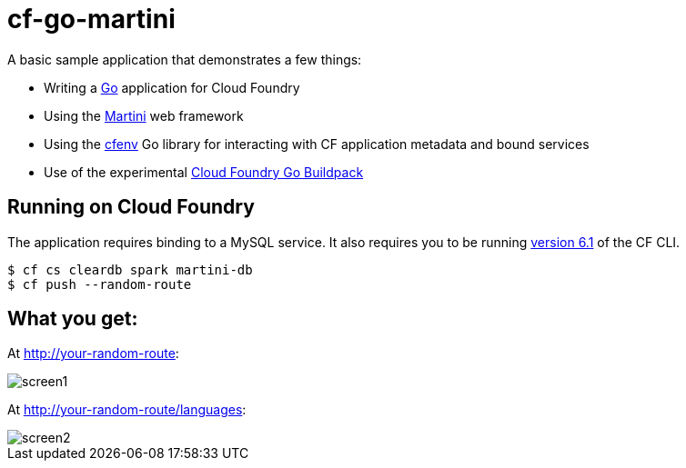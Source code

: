 = cf-go-martini

A basic sample application that demonstrates a few things:

* Writing a http://golang.org[Go] application for Cloud Foundry
* Using the http://martini.codegangsta.io/[Martini] web framework
* Using the https://github.com/joefitzgerald/cfenv[cfenv] Go library for interacting with CF application metadata and bound services
* Use of the experimental https://github.com/michaljemala/cloudfoundry-buildpack-go[Cloud Foundry Go Buildpack]

== Running on Cloud Foundry

The application requires binding to a MySQL service. It also requires you to be running https://github.com/cloudfoundry/cli/releases/tag/v6.1.0[version 6.1] of the CF CLI.

----
$ cf cs cleardb spark martini-db
$ cf push --random-route
----

== What you get:

At http://your-random-route:

image::docs/screen1.png[]

At http://your-random-route/languages:

image::docs/screen2.png[]
